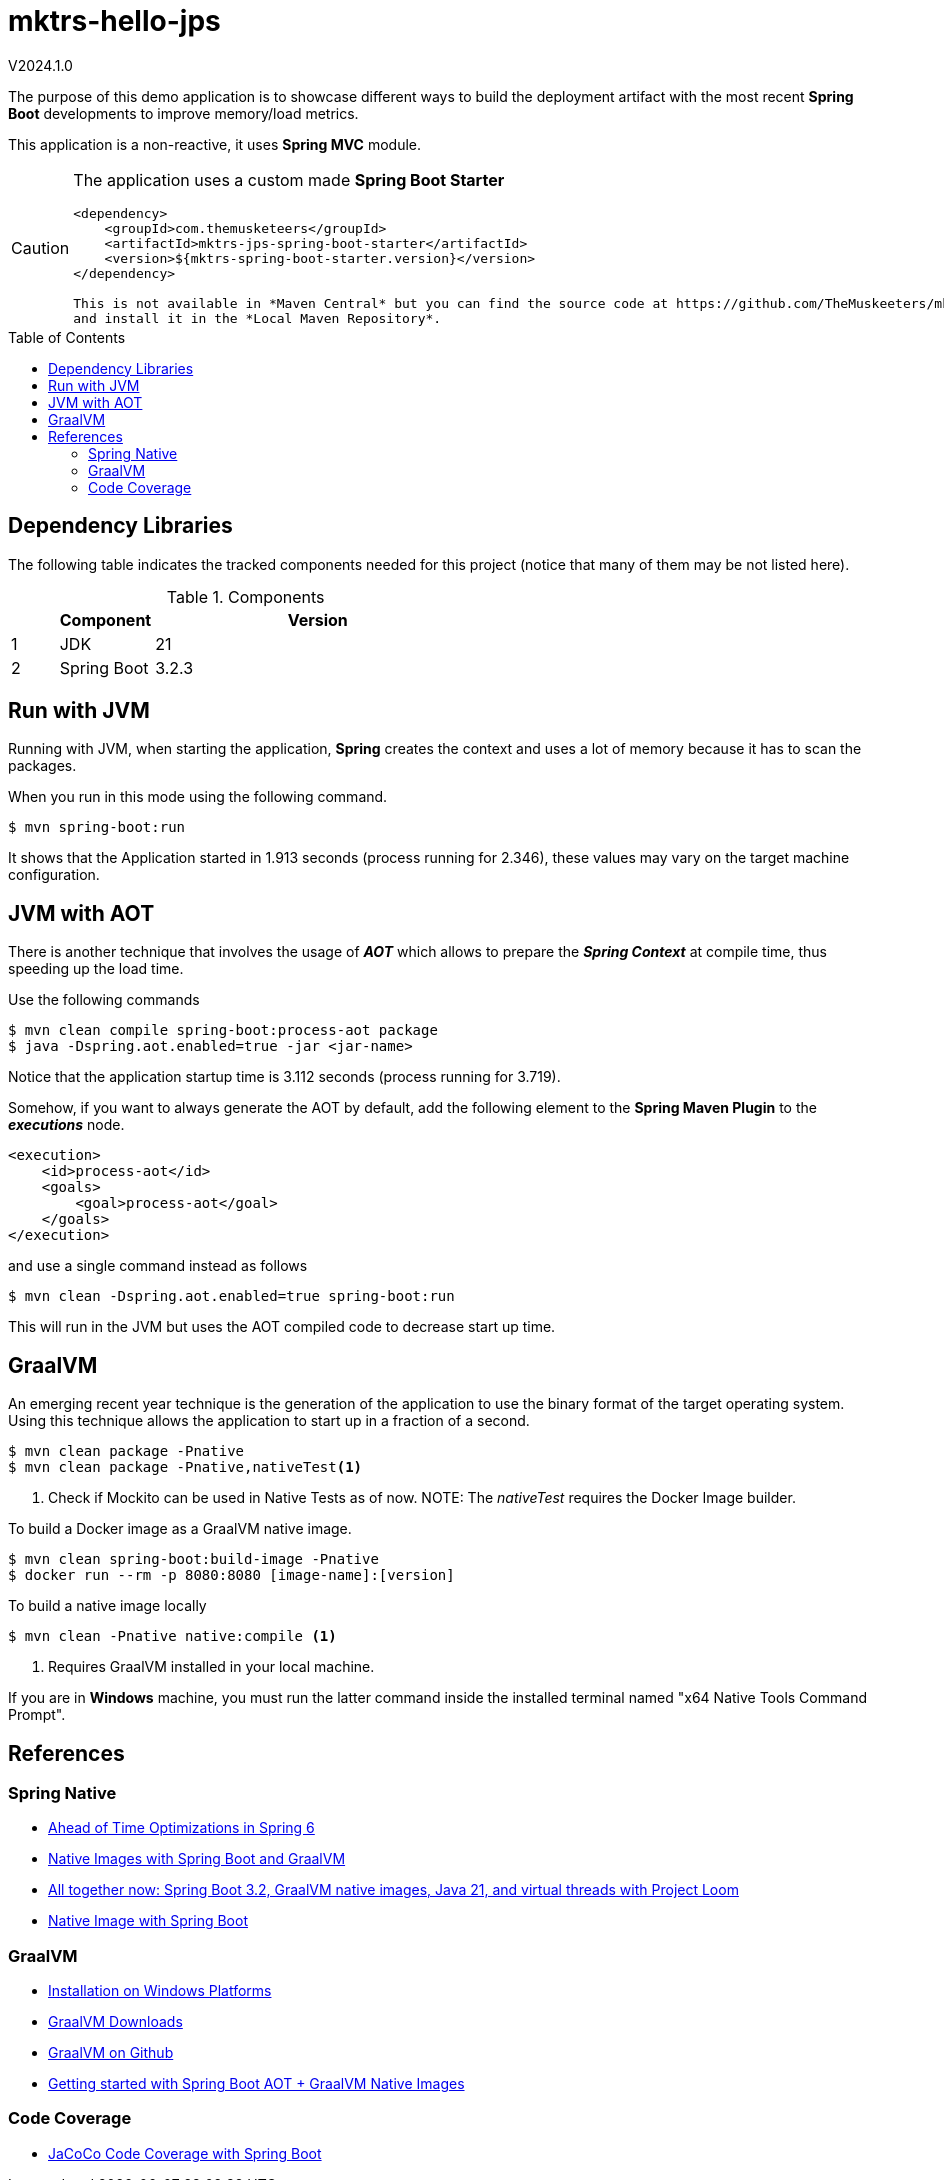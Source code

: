 :toc: macro
:toclevels: 5
:toc-placement!:

= mktrs-hello-jps

V2024.1.0

The purpose of this demo application is to showcase different ways to build the deployment artifact with the most recent
*Spring Boot* developments to improve memory/load metrics.

This application is a non-reactive, it uses *Spring MVC* module.

[CAUTION]
====
The application uses a custom made *Spring Boot Starter*

[source,xml]
----
<dependency>
    <groupId>com.themusketeers</groupId>
    <artifactId>mktrs-jps-spring-boot-starter</artifactId>
    <version>${mktrs-spring-boot-starter.version}</version>
</dependency>

This is not available in *Maven Central* but you can find the source code at https://github.com/TheMuskeeters/mktrs-jps-spring-boot-starter[mktrs-jps-spring-boot-starter]
and install it in the *Local Maven Repository*.
====

toc::[]

== Dependency Libraries

The following table indicates the tracked components needed for this project (notice that many of them may be not
listed here).

.Components
[%header,cols="10%, 20%, 70%"]
|===
||Component|Version
|1|JDK|21
|2|Spring Boot|3.2.3
|===

== Run with JVM
Running with JVM, when starting the application, *Spring* creates the context and uses a lot of memory because it has to scan the packages.

When you run in this mode using the following command.

[source,bash]
----
$ mvn spring-boot:run 
----

It shows that the Application started in 1.913 seconds (process running for 2.346), these values may vary on the target machine configuration.

== JVM with AOT
There is another technique that involves the usage of *_AOT_* which allows to prepare the *_Spring Context_* at compile time, thus speeding up the load time.

Use the following commands

[source,bash]
----
$ mvn clean compile spring-boot:process-aot package
$ java -Dspring.aot.enabled=true -jar <jar-name>
----

Notice that the application startup time is 3.112 seconds (process running for 3.719).

Somehow, if you want to always generate the AOT by default, add the following element to the *Spring Maven Plugin* to the *_executions_* node.

[source,xml]
----
<execution>
    <id>process-aot</id>
    <goals>
        <goal>process-aot</goal>
    </goals>
</execution>
---- 

and use a single command instead as follows

[source,bash]
----
$ mvn clean -Dspring.aot.enabled=true spring-boot:run 
----

This will run in the JVM but uses the AOT compiled code to decrease start up time.

== GraalVM
An emerging recent year technique is the generation of the application to use the binary format of the target operating system. Using this technique
allows the application to start up in a fraction of a second.

[source,bash]
----
$ mvn clean package -Pnative
$ mvn clean package -Pnative,nativeTest<1>
----
<1> Check if Mockito can be used in Native Tests as of now.
NOTE: The _nativeTest_ requires the Docker Image builder.

To build a Docker image as a GraalVM native image.

[source,bash]
----
$ mvn clean spring-boot:build-image -Pnative
$ docker run --rm -p 8080:8080 [image-name]:[version]
----

To build a native image locally 

[source,bash]
----
$ mvn clean -Pnative native:compile <1>
----
<1> Requires GraalVM installed in your local machine.

If you are in *Windows* machine, you must run the latter command inside the installed terminal named "x64 Native Tools Command Prompt".

== References

=== Spring Native

* https://www.baeldung.com/spring-6-ahead-of-time-optimizations[Ahead of Time Optimizations in Spring 6^]
* https://www.baeldung.com/spring-native-intro[Native Images with Spring Boot and GraalVM^]
* https://spring.io/blog/2023/09/09/all-together-now-spring-boot-3-2-graalvm-native-images-java-21-and-virtual[All together now: Spring Boot 3.2, GraalVM native images, Java 21, and virtual threads with Project Loom^]
* https://medium.com/ekino-france/native-image-with-spring-boot-70f32788528c[Native Image with Spring Boot^]

=== GraalVM

* https://www.graalvm.org/latest/docs/getting-started/windows/[Installation on Windows Platforms^]
* https://www.graalvm.org/downloads/[GraalVM Downloads]
* https://github.com/graalvm[GraalVM on Github^]
* https://www.youtube.com/watch?v=FjRBHKUP-NA[Getting started with Spring Boot AOT + GraalVM Native Images^]

=== Code Coverage
* https://medium.com/@truongbui95/jacoco-code-coverage-with-spring-boot-835af8debc68[JaCoCo Code Coverage with Spring Boot^]
